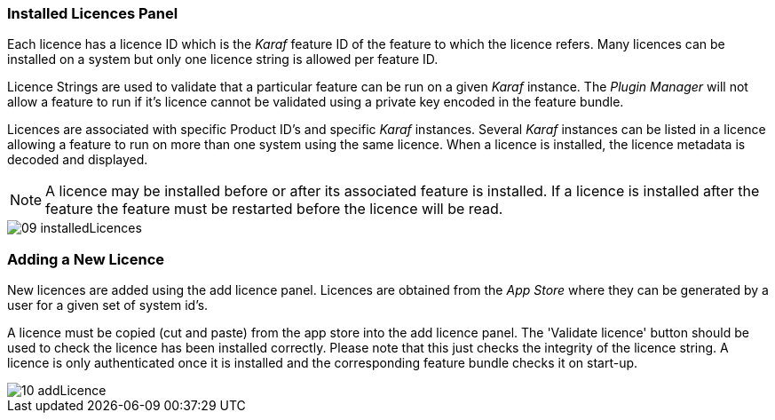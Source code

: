 
// Allow GitHub image rendering
:imagesdir: ./images

=== Installed Licences Panel

Each licence has a licence ID which is the _Karaf_ feature ID of the feature to which the licence refers.
Many licences can be installed on a system but only one licence string is allowed per feature ID.

Licence Strings are used to validate that a particular feature can be run on a given _Karaf_ instance.
The _Plugin Manager_ will not allow a feature to run if it's licence cannot be validated using a private key encoded in the feature bundle.

Licences are associated with specific Product ID's and specific _Karaf_ instances.
Several _Karaf_ instances can be listed in a licence allowing a feature to run on more than one system using the same licence.
When a licence is installed, the licence metadata is decoded and displayed.

NOTE: A licence may be installed before or after its associated feature is installed. 
If a licence is installed after the feature the feature must be restarted before the licence will be read.

image::09_installedLicences.png[]

=== Adding a New Licence

New licences are added using the add licence panel.
Licences are obtained from the _App Store_ where they can be generated by a user for a given set of system id's.

A licence must be copied (cut and paste) from the app store into the add licence panel.
The 'Validate licence' button should be used to check the licence has been installed correctly.
Please note that this just checks the integrity of the licence string.
A licence is only authenticated once it is installed and the corresponding feature bundle checks it on start-up.

image::10_addLicence.png[]

